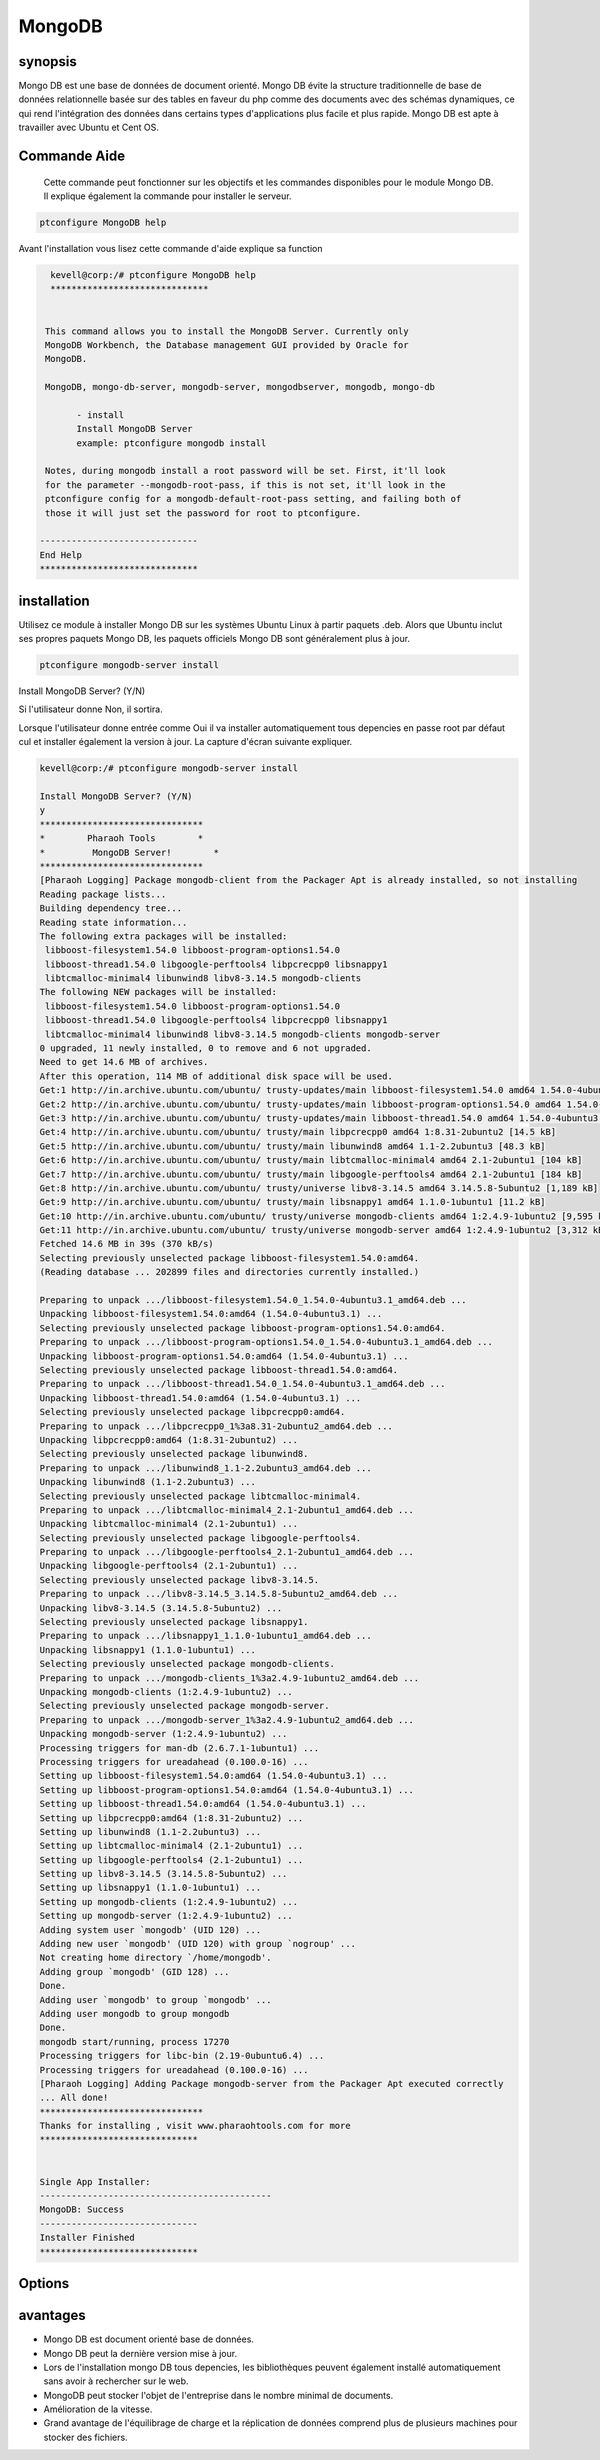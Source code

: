 ==========
MongoDB
==========

synopsis
----------

Mongo DB est une base de données de document orienté. Mongo DB évite la structure traditionnelle de base de données relationnelle basée sur des tables en faveur du php comme des documents avec des schémas dynamiques, ce qui rend l'intégration des données dans certains types d'applications plus facile et plus rapide. Mongo DB est apte à travailler avec Ubuntu et Cent OS.

Commande Aide
-------------

 Cette commande peut fonctionner sur les objectifs et les commandes disponibles pour le module Mongo DB. Il explique également la commande pour installer le serveur.

.. code-block:: bash

	ptconfigure MongoDB help



Avant l'installation vous lisez cette commande d'aide explique sa function

.. code-block:: bash


   kevell@corp:/# ptconfigure MongoDB help
   ******************************


  This command allows you to install the MongoDB Server. Currently only
  MongoDB Workbench, the Database management GUI provided by Oracle for
  MongoDB.

  MongoDB, mongo-db-server, mongodb-server, mongodbserver, mongodb, mongo-db

        - install
        Install MongoDB Server
        example: ptconfigure mongodb install

  Notes, during mongodb install a root password will be set. First, it'll look
  for the parameter --mongodb-root-pass, if this is not set, it'll look in the
  ptconfigure config for a mongodb-default-root-pass setting, and failing both of
  those it will just set the password for root to ptconfigure.

 ------------------------------
 End Help
 ******************************


installation
-------------

Utilisez ce module à installer Mongo DB sur les systèmes Ubuntu Linux à partir paquets .deb. Alors que Ubuntu inclut ses propres paquets Mongo DB, les paquets officiels Mongo DB sont généralement plus à jour.

.. code-block:: bash

	ptconfigure mongodb-server install

Install MongoDB Server? (Y/N)

Si l'utilisateur donne Non, il sortira.

Lorsque l'utilisateur donne entrée comme Oui il va installer automatiquement tous depencies en passe root par défaut cul et installer également la version à jour. La capture d'écran suivante expliquer.

.. code-block:: bash

	kevell@corp:/# ptconfigure mongodb-server install

	Install MongoDB Server? (Y/N) 
	y
	*******************************
	*        Pharaoh Tools        *
	*         MongoDB Server!        *
	*******************************
	[Pharaoh Logging] Package mongodb-client from the Packager Apt is already installed, so not installing
	Reading package lists...
	Building dependency tree...
	Reading state information...
	The following extra packages will be installed:
	 libboost-filesystem1.54.0 libboost-program-options1.54.0
	 libboost-thread1.54.0 libgoogle-perftools4 libpcrecpp0 libsnappy1
	 libtcmalloc-minimal4 libunwind8 libv8-3.14.5 mongodb-clients
	The following NEW packages will be installed:
	 libboost-filesystem1.54.0 libboost-program-options1.54.0
	 libboost-thread1.54.0 libgoogle-perftools4 libpcrecpp0 libsnappy1
	 libtcmalloc-minimal4 libunwind8 libv8-3.14.5 mongodb-clients mongodb-server
	0 upgraded, 11 newly installed, 0 to remove and 6 not upgraded.
	Need to get 14.6 MB of archives.
	After this operation, 114 MB of additional disk space will be used.
	Get:1 http://in.archive.ubuntu.com/ubuntu/ trusty-updates/main libboost-filesystem1.54.0 amd64 1.54.0-4ubuntu3.1 [34.2 kB]
	Get:2 http://in.archive.ubuntu.com/ubuntu/ trusty-updates/main libboost-program-options1.54.0 amd64 1.54.0-4ubuntu3.1 [115 kB]
	Get:3 http://in.archive.ubuntu.com/ubuntu/ trusty-updates/main libboost-thread1.54.0 amd64 1.54.0-4ubuntu3.1 [26.5 kB]
	Get:4 http://in.archive.ubuntu.com/ubuntu/ trusty/main libpcrecpp0 amd64 1:8.31-2ubuntu2 [14.5 kB]
	Get:5 http://in.archive.ubuntu.com/ubuntu/ trusty/main libunwind8 amd64 1.1-2.2ubuntu3 [48.3 kB]
	Get:6 http://in.archive.ubuntu.com/ubuntu/ trusty/main libtcmalloc-minimal4 amd64 2.1-2ubuntu1 [104 kB]
	Get:7 http://in.archive.ubuntu.com/ubuntu/ trusty/main libgoogle-perftools4 amd64 2.1-2ubuntu1 [184 kB]
	Get:8 http://in.archive.ubuntu.com/ubuntu/ trusty/universe libv8-3.14.5 amd64 3.14.5.8-5ubuntu2 [1,189 kB]
	Get:9 http://in.archive.ubuntu.com/ubuntu/ trusty/main libsnappy1 amd64 1.1.0-1ubuntu1 [11.2 kB]
	Get:10 http://in.archive.ubuntu.com/ubuntu/ trusty/universe mongodb-clients amd64 1:2.4.9-1ubuntu2 [9,595 kB]
	Get:11 http://in.archive.ubuntu.com/ubuntu/ trusty/universe mongodb-server amd64 1:2.4.9-1ubuntu2 [3,312 kB]
	Fetched 14.6 MB in 39s (370 kB/s)
	Selecting previously unselected package libboost-filesystem1.54.0:amd64.
	(Reading database ... 202899 files and directories currently installed.)
	
	Preparing to unpack .../libboost-filesystem1.54.0_1.54.0-4ubuntu3.1_amd64.deb ...
	Unpacking libboost-filesystem1.54.0:amd64 (1.54.0-4ubuntu3.1) ...
	Selecting previously unselected package libboost-program-options1.54.0:amd64.
	Preparing to unpack .../libboost-program-options1.54.0_1.54.0-4ubuntu3.1_amd64.deb ...
	Unpacking libboost-program-options1.54.0:amd64 (1.54.0-4ubuntu3.1) ...
	Selecting previously unselected package libboost-thread1.54.0:amd64.
	Preparing to unpack .../libboost-thread1.54.0_1.54.0-4ubuntu3.1_amd64.deb ...
	Unpacking libboost-thread1.54.0:amd64 (1.54.0-4ubuntu3.1) ...
	Selecting previously unselected package libpcrecpp0:amd64.
	Preparing to unpack .../libpcrecpp0_1%3a8.31-2ubuntu2_amd64.deb ...
	Unpacking libpcrecpp0:amd64 (1:8.31-2ubuntu2) ...
	Selecting previously unselected package libunwind8.
	Preparing to unpack .../libunwind8_1.1-2.2ubuntu3_amd64.deb ...
	Unpacking libunwind8 (1.1-2.2ubuntu3) ...
	Selecting previously unselected package libtcmalloc-minimal4.
	Preparing to unpack .../libtcmalloc-minimal4_2.1-2ubuntu1_amd64.deb ...
	Unpacking libtcmalloc-minimal4 (2.1-2ubuntu1) ...
	Selecting previously unselected package libgoogle-perftools4.
	Preparing to unpack .../libgoogle-perftools4_2.1-2ubuntu1_amd64.deb ...
	Unpacking libgoogle-perftools4 (2.1-2ubuntu1) ...
	Selecting previously unselected package libv8-3.14.5.
	Preparing to unpack .../libv8-3.14.5_3.14.5.8-5ubuntu2_amd64.deb ...
	Unpacking libv8-3.14.5 (3.14.5.8-5ubuntu2) ...
	Selecting previously unselected package libsnappy1.
	Preparing to unpack .../libsnappy1_1.1.0-1ubuntu1_amd64.deb ...
	Unpacking libsnappy1 (1.1.0-1ubuntu1) ...
	Selecting previously unselected package mongodb-clients.
	Preparing to unpack .../mongodb-clients_1%3a2.4.9-1ubuntu2_amd64.deb ...
	Unpacking mongodb-clients (1:2.4.9-1ubuntu2) ...
	Selecting previously unselected package mongodb-server.
	Preparing to unpack .../mongodb-server_1%3a2.4.9-1ubuntu2_amd64.deb ...
	Unpacking mongodb-server (1:2.4.9-1ubuntu2) ...
	Processing triggers for man-db (2.6.7.1-1ubuntu1) ...
	Processing triggers for ureadahead (0.100.0-16) ...
	Setting up libboost-filesystem1.54.0:amd64 (1.54.0-4ubuntu3.1) ...
	Setting up libboost-program-options1.54.0:amd64 (1.54.0-4ubuntu3.1) ...
	Setting up libboost-thread1.54.0:amd64 (1.54.0-4ubuntu3.1) ...
	Setting up libpcrecpp0:amd64 (1:8.31-2ubuntu2) ...
	Setting up libunwind8 (1.1-2.2ubuntu3) ...
	Setting up libtcmalloc-minimal4 (2.1-2ubuntu1) ...
	Setting up libgoogle-perftools4 (2.1-2ubuntu1) ...
	Setting up libv8-3.14.5 (3.14.5.8-5ubuntu2) ...
	Setting up libsnappy1 (1.1.0-1ubuntu1) ...
	Setting up mongodb-clients (1:2.4.9-1ubuntu2) ...
	Setting up mongodb-server (1:2.4.9-1ubuntu2) ...
	Adding system user `mongodb' (UID 120) ...
	Adding new user `mongodb' (UID 120) with group `nogroup' ...
	Not creating home directory `/home/mongodb'.
	Adding group `mongodb' (GID 128) ...
	Done.
	Adding user `mongodb' to group `mongodb' ...
	Adding user mongodb to group mongodb
	Done.
	mongodb start/running, process 17270
	Processing triggers for libc-bin (2.19-0ubuntu6.4) ...
	Processing triggers for ureadahead (0.100.0-16) ...
	[Pharaoh Logging] Adding Package mongodb-server from the Packager Apt executed correctly
	... All done!
	*******************************
	Thanks for installing , visit www.pharaohtools.com for more
	******************************


	Single App Installer:
	--------------------------------------------
	MongoDB: Success
	------------------------------
	Installer Finished
	******************************


Options
----------

.. cssclass:: table-bordred

 +-------------------------+-----------------------------------------------------+-----------+---------------------------------+
 | paramètres              | paramètre alternatif                                | options   | commentaire                     |
 +=========================+=====================================================+===========+=================================+
 |Install mongoDB          | au lieu de mongoDB, Les solutions suivantes         | Yes       | Il se installe dans MongoDB     |
 |server?(Y/N)             | peuvent également être utilisés: MongoDB,           |           | ptconfigure                     |
 |                         | mongo-db-server, mongo-db, mongodb-server, mongodb  |           |                                 |
 +-------------------------+-----------------------------------------------------+-----------+---------------------------------+
 |Install mongoDB          | au lieu de mongoDB, Les solutions suivantes         | No        | il sort                         |
 |server? (Y/N)            | peuvent également être utilisés: MongoDB,           |           |                                 |
 |                         | mongo-db-server, mongo-db, mongodb-server, mongodb| |           |                                 | 
 +-------------------------+-----------------------------------------------------+-----------+---------------------------------+


avantages
----------

* Mongo DB est document orienté base de données.
* Mongo DB peut la dernière version mise à jour.
* Lors de l'installation mongo DB tous depencies, les bibliothèques peuvent également installé automatiquement sans avoir à rechercher sur le 
  web.
* MongoDB peut stocker l'objet de l'entreprise dans le nombre minimal de documents.
* Amélioration de la vitesse.
* Grand avantage de l'équilibrage de charge et la réplication de données comprend plus de plusieurs machines pour stocker des fichiers.
